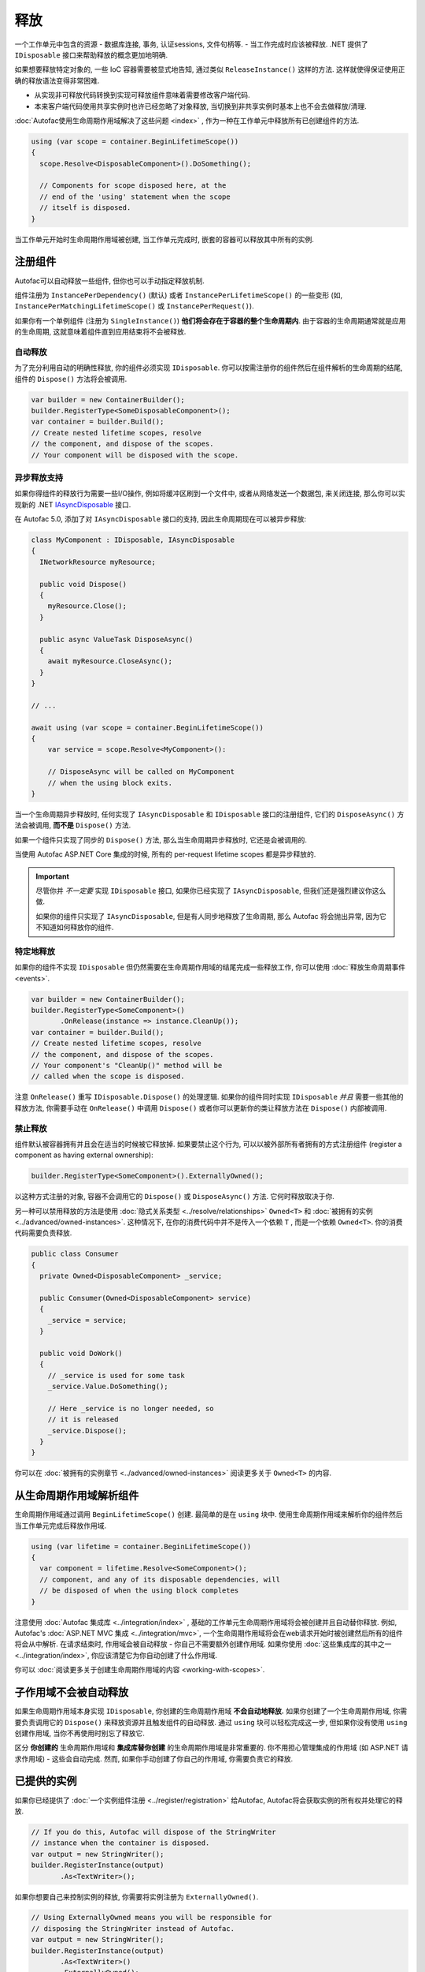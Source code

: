 ========
释放
========
一个工作单元中包含的资源 - 数据库连接, 事务, 认证sessions, 文件句柄等. - 当工作完成时应该被释放. .NET 提供了 ``IDisposable`` 接口来帮助释放的概念更加地明确.

如果想要释放特定对象的, 一些 IoC 容器需要被显式地告知, 通过类似 ``ReleaseInstance()`` 这样的方法. 这样就使得保证使用正确的释放语法变得非常困难.

* 从实现非可释放代码转换到实现可释放组件意味着需要修改客户端代码.
* 本来客户端代码使用共享实例时也许已经忽略了对象释放, 当切换到非共享实例时基本上也不会去做释放/清理.

:doc:`Autofac使用生命周期作用域解决了这些问题 <index>` , 作为一种在工作单元中释放所有已创建组件的方法.

.. sourcecode:: csharp

    using (var scope = container.BeginLifetimeScope())
    {
      scope.Resolve<DisposableComponent>().DoSomething();

      // Components for scope disposed here, at the
      // end of the 'using' statement when the scope
      // itself is disposed.
    }

当工作单元开始时生命周期作用域被创建, 当工作单元完成时, 嵌套的容器可以释放其中所有的实例.

注册组件
======================

Autofac可以自动释放一些组件, 但你也可以手动指定释放机制.

组件注册为 ``InstancePerDependency()`` (默认) 或者 ``InstancePerLifetimeScope()`` 的一些变形 (如, ``InstancePerMatchingLifetimeScope()`` 或 ``InstancePerRequest()``).

如果你有一个单例组件 (注册为 ``SingleInstance()``) **他们将会存在于容器的整个生命周期内**. 由于容器的生命周期通常就是应用的生命周期, 这就意味着组件直到应用结束将不会被释放.

自动释放
------------------

为了充分利用自动的明确性释放, 你的组件必须实现 ``IDisposable``. 你可以按需注册你的组件然后在组件解析的生命周期的结尾, 组件的 ``Dispose()`` 方法将会被调用.

.. sourcecode:: csharp

    var builder = new ContainerBuilder();
    builder.RegisterType<SomeDisposableComponent>();
    var container = builder.Build();
    // Create nested lifetime scopes, resolve
    // the component, and dispose of the scopes.
    // Your component will be disposed with the scope.


异步释放支持
-----------------------------

如果你得组件的释放行为需要一些I/O操作, 例如将缓冲区刷到一个文件中,
或者从网络发送一个数据包, 来关闭连接, 那么你可以实现新的 .NET `IAsyncDisposable <https://docs.microsoft.com/en-us/dotnet/api/system.iasyncdisposable?view=netstandard-2.1>`_ 接口.

在 Autofac 5.0, 添加了对 ``IAsyncDisposable`` 接口的支持, 因此生命周期现在可以被异步释放:

.. code-block:: csharp

  class MyComponent : IDisposable, IAsyncDisposable 
  {
    INetworkResource myResource;

    public void Dispose()
    {
      myResource.Close();
    }

    public async ValueTask DisposeAsync()
    {
      await myResource.CloseAsync();
    }
  }

  // ...

  await using (var scope = container.BeginLifetimeScope())
  {
      var service = scope.Resolve<MyComponent>():

      // DisposeAsync will be called on MyComponent
      // when the using block exits.
  }

当一个生命周期异步释放时, 任何实现了 ``IAsyncDisposable`` 和 ``IDisposable`` 接口的注册组件, 它们的 ``DisposeAsync()`` 方法会被调用, **而不是** ``Dispose()`` 方法.

如果一个组件只实现了同步的 ``Dispose()`` 方法, 那么当生命周期异步释放时, 它还是会被调用的.

当使用 Autofac ASP.NET Core 集成的时候, 所有的 per-request lifetime scopes 都是异步释放的.

.. important:: 

  尽管你并 *不一定要* 实现 ``IDisposable`` 接口, 如果你已经实现了 ``IAsyncDisposable``, 但我们还是强烈建议你这么做.

  如果你的组件只实现了 ``IAsyncDisposable``, 但是有人同步地释放了生命周期,
  那么 Autofac 将会抛出异常, 因为它不知道如何释放你的组件.

特定地释放
------------------

如果你的组件不实现 ``IDisposable`` 但仍然需要在生命周期作用域的结尾完成一些释放工作, 你可以使用 :doc:`释放生命周期事件 <events>`.

.. sourcecode:: csharp

    var builder = new ContainerBuilder();
    builder.RegisterType<SomeComponent>()
           .OnRelease(instance => instance.CleanUp());
    var container = builder.Build();
    // Create nested lifetime scopes, resolve
    // the component, and dispose of the scopes.
    // Your component's "CleanUp()" method will be
    // called when the scope is disposed.

注意 ``OnRelease()`` 重写 ``IDisposable.Dispose()`` 的处理逻辑. 如果你的组件同时实现 ``IDisposable`` *并且* 需要一些其他的释放方法, 你需要手动在 ``OnRelease()`` 中调用 ``Dispose()`` 或者你可以更新你的类让释放方法在 ``Dispose()`` 内部被调用.

禁止释放
------------------

组件默认被容器拥有并且会在适当的时候被它释放掉. 如果要禁止这个行为, 可以以被外部所有者拥有的方式注册组件 (register a component as having external ownership):

.. sourcecode:: csharp

    builder.RegisterType<SomeComponent>().ExternallyOwned();

以这种方式注册的对象, 容器不会调用它的 ``Dispose()`` 或 ``DisposeAsync()`` 方法. 它何时释放取决于你.

另一种可以禁用释放的方法是使用 :doc:`隐式关系类型 <../resolve/relationships>` ``Owned<T>`` 和 :doc:`被拥有的实例 <../advanced/owned-instances>`. 这种情况下, 在你的消费代码中并不是传入一个依赖 ``T`` , 而是一个依赖 ``Owned<T>``. 你的消费代码需要负责释放.

.. sourcecode:: csharp

    public class Consumer
    {
      private Owned<DisposableComponent> _service;

      public Consumer(Owned<DisposableComponent> service)
      {
        _service = service;
      }

      public void DoWork()
      {
        // _service is used for some task
        _service.Value.DoSomething();

        // Here _service is no longer needed, so
        // it is released
        _service.Dispose();
      }
    }

你可以在 :doc:`被拥有的实例章节 <../advanced/owned-instances>` 阅读更多关于 ``Owned<T>`` 的内容.

从生命周期作用域解析组件
=======================================

生命周期作用域通过调用 ``BeginLifetimeScope()`` 创建. 最简单的是在 ``using`` 块中. 使用生命周期作用域来解析你的组件然后当工作单元完成后释放作用域.

.. sourcecode:: csharp

    using (var lifetime = container.BeginLifetimeScope())
    {
      var component = lifetime.Resolve<SomeComponent>();
      // component, and any of its disposable dependencies, will
      // be disposed of when the using block completes
    }

注意使用 :doc:`Autofac 集成库 <../integration/index>` , 基础的工作单元生命周期作用域将会被创建并且自动替你释放. 例如,  Autofac's :doc:`ASP.NET MVC 集成 <../integration/mvc>`, 一个生命周期作用域将会在web请求开始时被创建然后所有的组件将会从中解析. 在请求结束时, 作用域会被自动释放 - 你自己不需要额外创建作用域. 如果你使用 :doc:`这些集成库的其中之一 <../integration/index>`, 你应该清楚它为你自动创建了什么作用域.

你可以 :doc:`阅读更多关于创建生命周期作用域的内容 <working-with-scopes>`.

子作用域不会被自动释放
===========================================

如果生命周期作用域本身实现 ``IDisposable``, 你创建的生命周期作用域 **不会自动地释放.** 如果你创建了一个生命周期作用域, 你需要负责调用它的 ``Dispose()`` 来释放资源并且触发组件的自动释放. 通过 ``using`` 块可以轻松完成这一步, 但如果你没有使用 ``using`` 创建作用域, 当你不再使用时别忘了释放它.

区分 **你创建的** 生命周期作用域和 **集成库替你创建** 的生命周期作用域是非常重要的. 你不用担心管理集成的作用域 (如 ASP.NET 请求作用域) - 这些会自动完成. 然而, 如果你手动创建了你自己的作用域, 你需要负责它的释放.

已提供的实例
==================

如果你已经提供了 :doc:`一个实例组件注册 <../register/registration>` 给Autofac, Autofac将会获取实例的所有权并处理它的释放.

.. sourcecode:: csharp

    // If you do this, Autofac will dispose of the StringWriter
    // instance when the container is disposed.
    var output = new StringWriter();
    builder.RegisterInstance(output)
           .As<TextWriter>();

如果你想要自己来控制实例的释放, 你需要将实例注册为 ``ExternallyOwned()``.

.. sourcecode:: csharp

    // Using ExternallyOwned means you will be responsible for
    // disposing the StringWriter instead of Autofac.
    var output = new StringWriter();
    builder.RegisterInstance(output)
           .As<TextWriter>()
           .ExternallyOwned();

更复杂的层级结构
====================

最简单且最推荐的资源管理方案, 综上, 是两层: 一个 '根' 容器和一个为了各个工作单元而从中创建的生命周期作用域. 如果有可能要使用更复杂的容器和组件层级结构, 使用 :doc:`标记的生命周期作用域 <working-with-scopes>`.